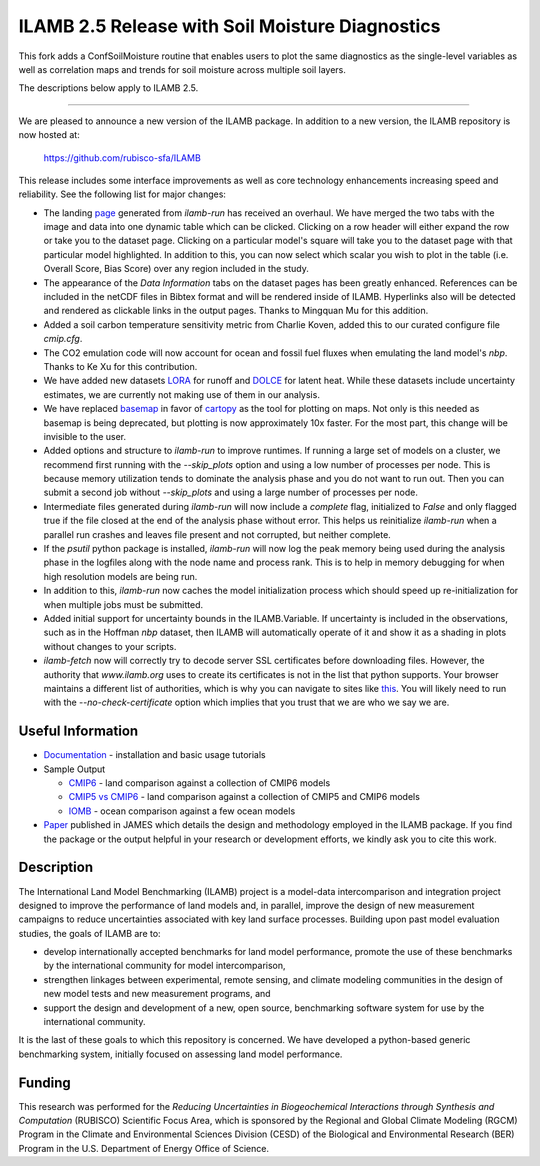 ILAMB 2.5 Release with Soil Moisture Diagnostics
=================

This fork adds a ConfSoilMoisture routine that enables users to plot
the same diagnostics as the single-level variables as well as 
correlation maps and trends for soil moisture across multiple soil layers.

The descriptions below apply to ILAMB 2.5. 

-------

We are pleased to announce a new version of the ILAMB package. In
addition to a new version, the ILAMB repository is now hosted at:

  `https://github.com/rubisco-sfa/ILAMB <https://github.com/rubisco-sfa/ILAMB>`_

This release includes some interface improvements as well as core
technology enhancements increasing speed and reliability. See the
following list for major changes:

* The landing `page <http://www.ilamb.org/CMIP6/historical/>`_
  generated from `ilamb-run` has received an overhaul. We have merged
  the two tabs with the image and data into one dynamic table which
  can be clicked. Clicking on a row header will either expand the row
  or take you to the dataset page. Clicking on a particular model's
  square will take you to the dataset page with that particular model
  highlighted. In addition to this, you can now select which scalar
  you wish to plot in the table (i.e. Overall Score, Bias Score) over
  any region included in the study.
* The appearance of the `Data Information` tabs on the dataset pages
  has been greatly enhanced. References can be included in the netCDF
  files in Bibtex format and will be rendered inside of
  ILAMB. Hyperlinks also will be detected and rendered as clickable
  links in the output pages. Thanks to Mingquan Mu for this addition.
* Added a soil carbon temperature sensitivity metric from Charlie
  Koven, added this to our curated configure file `cmip.cfg`.
* The CO2 emulation code will now account for ocean and fossil fuel
  fluxes when emulating the land model's `nbp`. Thanks to Ke Xu for this
  contribution.
* We have added new datasets `LORA
  <http://dx.doi.org/10.25914/5b612e993d8ea>`_ for runoff and `DOLCE
  <http://dx.doi.org/10.4225/41/58980b55b0495>`_ for latent
  heat. While these datasets include uncertainty estimates, we are
  currently not making use of them in our analysis.
* We have replaced `basemap <https://github.com/matplotlib/basemap>`_
  in favor of `cartopy <https://github.com/SciTools/cartopy>`_ as the
  tool for plotting on maps. Not only is this needed as basemap is
  being deprecated, but plotting is now approximately 10x faster. For
  the most part, this change will be invisible to the user.
* Added options and structure to `ilamb-run` to improve runtimes. If
  running a large set of models on a cluster, we recommend first
  running with the `--skip_plots` option and using a low number of
  processes per node. This is because memory utilization tends to
  dominate the analysis phase and you do not want to run out. Then you
  can submit a second job without `--skip_plots` and using a large
  number of processes per node.
* Intermediate files generated during `ilamb-run` will now include a
  `complete` flag, initialized to `False` and only flagged true if the
  file closed at the end of the analysis phase without error. This
  helps us reinitialize `ilamb-run` when a parallel run crashes and
  leaves file present and not corrupted, but neither complete.
* If the `psutil` python package is installed, `ilamb-run` will now
  log the peak memory being used during the analysis phase in the
  logfiles along with the node name and process rank. This is to help
  in memory debugging for when high resolution models are being run.
* In addition to this, `ilamb-run` now caches the model initialization
  process which should speed up re-initialization for when multiple
  jobs must be submitted.
* Added initial support for uncertainty bounds in the
  ILAMB.Variable. If uncertainty is included in the observations, such
  as in the Hoffman `nbp` dataset, then ILAMB will automatically
  operate of it and show it as a shading in plots without changes to
  your scripts.
* `ilamb-fetch` now will correctly try to decode server SSL
  certificates before downloading files. However, the authority that
  `www.ilamb.org` uses to create its certificates is not in the list
  that python supports. Your browser maintains a different list of
  authorities, which is why you can navigate to sites like `this
  <http://www.ilamb.org/CMIP6/historical/>`_. You will likely need to
  run with the `--no-check-certificate` option which implies that you
  trust that we are who we say we are.

Useful Information
------------------

* `Documentation <https://www.ilamb.org/doc/>`_ - installation and
  basic usage tutorials
* Sample Output
  
  * `CMIP6 <http://www.ilamb.org/CMIP6/historical/>`_ - land comparison against a collection of CMIP6 models
  * `CMIP5 vs CMIP6 <http://www.ilamb.org/CMIP6/historical/>`_ - land comparison against a collection of CMIP5 and CMIP6 models
  * `IOMB <http://www.ilamb.org/IOMB/>`_ - ocean comparison against a few ocean models

* `Paper <https://doi.org/10.1029/2018MS001354>`_ published in JAMES
  which details the design and methodology employed in the ILAMB
  package. If you find the package or the output helpful in your
  research or development efforts, we kindly ask you to cite this
  work.

Description
-----------

The International Land Model Benchmarking (ILAMB) project is a
model-data intercomparison and integration project designed to improve
the performance of land models and, in parallel, improve the design of
new measurement campaigns to reduce uncertainties associated with key
land surface processes. Building upon past model evaluation studies,
the goals of ILAMB are to:

* develop internationally accepted benchmarks for land model
  performance, promote the use of these benchmarks by the
  international community for model intercomparison,
* strengthen linkages between experimental, remote sensing, and
  climate modeling communities in the design of new model tests and
  new measurement programs, and
* support the design and development of a new, open source,
  benchmarking software system for use by the international community.

It is the last of these goals to which this repository is
concerned. We have developed a python-based generic benchmarking
system, initially focused on assessing land model performance.

Funding
-------

This research was performed for the *Reducing Uncertainties in Biogeochemical Interactions through Synthesis and Computation* (RUBISCO) Scientific Focus Area, which is sponsored by the Regional and Global Climate Modeling (RGCM) Program in the Climate and Environmental Sciences Division (CESD) of the Biological and Environmental Research (BER) Program in the U.S. Department of Energy Office of Science.
